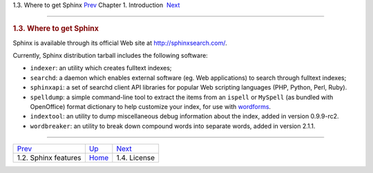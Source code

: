 .. raw:: html

   <div class="navheader">

1.3. Where to get Sphinx
`Prev <features.html>`__ 
Chapter 1. Introduction
 `Next <license.html>`__

--------------

.. raw:: html

   </div>

.. raw:: html

   <div class="sect1">

.. raw:: html

   <div class="titlepage">

.. raw:: html

   <div>

.. raw:: html

   <div>

.. rubric:: 1.3. Where to get Sphinx
   :name: where-to-get-sphinx
   :class: title

.. raw:: html

   </div>

.. raw:: html

   </div>

.. raw:: html

   </div>

Sphinx is available through its official Web site at
http://sphinxsearch.com/.

Currently, Sphinx distribution tarball includes the following software:

.. raw:: html

   <div class="itemizedlist">

-  ``indexer``: an utility which creates fulltext indexes;

-  ``searchd``: a daemon which enables external software (eg. Web
   applications) to search through fulltext indexes;

-  ``sphinxapi``: a set of searchd client API libraries for popular Web
   scripting languages (PHP, Python, Perl, Ruby).

-  ``spelldump``: a simple command-line tool to extract the items from
   an ``ispell`` or ``MySpell`` (as bundled with OpenOffice) format
   dictionary to help customize your index, for use with
   `wordforms <conf-wordforms.html>`__.

-  ``indextool``: an utility to dump miscellaneous debug information
   about the index, added in version 0.9.9-rc2.

-  ``wordbreaker``: an utility to break down compound words into
   separate words, added in version 2.1.1.

.. raw:: html

   </div>

.. raw:: html

   </div>

.. raw:: html

   <div class="navfooter">

--------------

+-----------------------------+-------------------------+----------------------------+
| `Prev <features.html>`__    | `Up <intro.html>`__     |  `Next <license.html>`__   |
+-----------------------------+-------------------------+----------------------------+
| 1.2. Sphinx features        | `Home <index.html>`__   |  1.4. License              |
+-----------------------------+-------------------------+----------------------------+

.. raw:: html

   </div>
